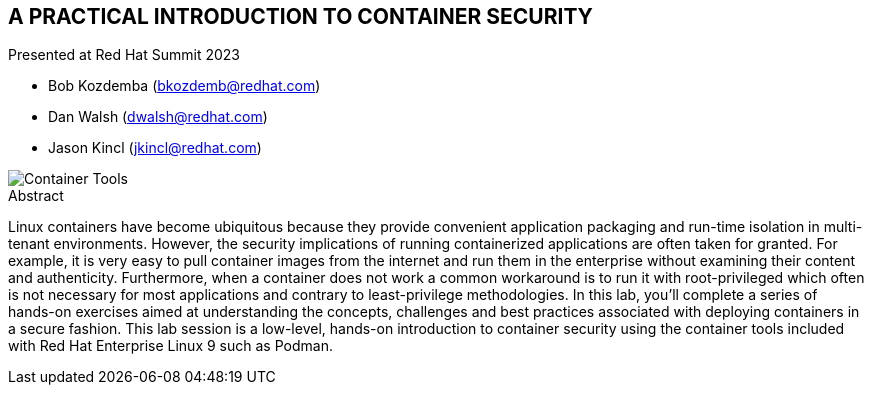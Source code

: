 :imagesdir: images

== A PRACTICAL INTRODUCTION TO CONTAINER SECURITY

Presented at Red Hat Summit 2023

[none]
* Bob Kozdemba (bkozdemb@redhat.com)
* Dan Walsh (dwalsh@redhat.com)
* Jason Kincl (jkincl@redhat.com)

image::container-tools.png[Container Tools,align="center"]

.Abstract
****
Linux containers have become ubiquitous because they provide convenient application packaging and run-time isolation in multi-tenant environments. However, the security implications of running containerized applications are often taken for granted. For example, it is very easy to pull container images from the internet and run them in the enterprise without examining their content and authenticity. Furthermore, when a container does not work a common workaround is to run it with root-privileged which often is not necessary for most applications and contrary to least-privilege methodologies. In this lab, you'll complete a series of hands-on exercises aimed at understanding the concepts, challenges and best practices associated with deploying containers in a secure fashion. This lab session is a low-level, hands-on introduction to container security using the container tools included with Red Hat Enterprise Linux 9 such as Podman.
****

